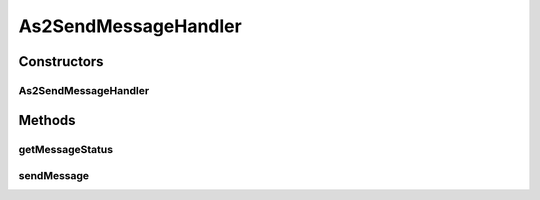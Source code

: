 .. java:import:: java.io ByteArrayInputStream

.. java:import:: java.io IOException

.. java:import:: java.util ArrayList

.. java:import:: java.util HashMap

.. java:import:: java.util List

.. java:import:: java.util Map

.. java:import:: javax.activation DataHandler

.. java:import:: javax.servlet.http HttpServletRequest

.. java:import:: hk.hku.cecid.edi.as2 AS2Processor

.. java:import:: hk.hku.cecid.edi.as2.dao MessageDAO

.. java:import:: hk.hku.cecid.edi.as2.dao MessageDVO

.. java:import:: hk.hku.cecid.edi.as2.dao PartnershipDAO

.. java:import:: hk.hku.cecid.edi.as2.dao PartnershipDVO

.. java:import:: hk.hku.cecid.edi.as2.pkg AS2Message

.. java:import:: hk.hku.cecid.edi.as2.module PayloadCache

.. java:import:: hk.hku.cecid.edi.as2.module PayloadRepository

.. java:import:: hk.hku.cecid.hermes.api ErrorCode

.. java:import:: hk.hku.cecid.hermes.api.listener HermesAbstractApiListener

.. java:import:: hk.hku.cecid.hermes.api.spa ApiPlugin

.. java:import:: hk.hku.cecid.piazza.commons.dao DAOException

.. java:import:: hk.hku.cecid.piazza.commons.rest RestRequest

.. java:import:: org.apache.commons.codec.binary Base64

As2SendMessageHandler
=====================

.. java:package:: hk.hku.cecid.hermes.api.handler
   :noindex:

.. java:type:: public class As2SendMessageHandler extends MessageHandler implements SendMessageHandler

Constructors
------------
As2SendMessageHandler
^^^^^^^^^^^^^^^^^^^^^

.. java:constructor:: public As2SendMessageHandler(HermesAbstractApiListener listener)
   :outertype: As2SendMessageHandler

Methods
-------
getMessageStatus
^^^^^^^^^^^^^^^^

.. java:method:: public Map<String, Object> getMessageStatus(String messageId)
   :outertype: As2SendMessageHandler

sendMessage
^^^^^^^^^^^

.. java:method:: public Map<String, Object> sendMessage(Map<String, Object> inputDict, RestRequest sourceRequest)
   :outertype: As2SendMessageHandler

